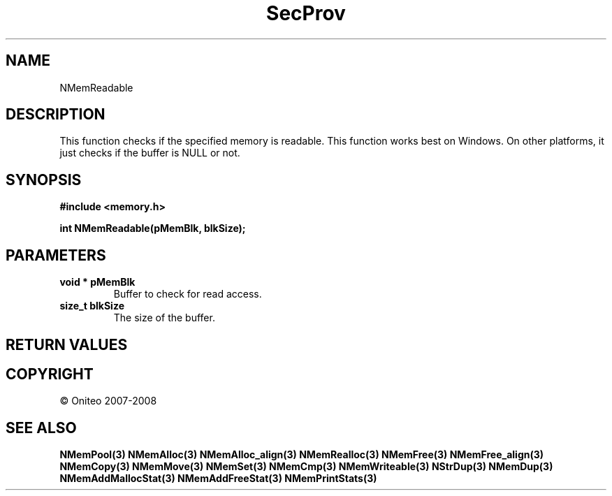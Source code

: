 .TH SecProv 3   "API Reference"
.SH NAME
NMemReadable
.SH DESCRIPTION
This function checks if the specified memory is readable. This function works best on Windows. On other platforms, it just checks if the buffer is NULL or not.
.SH SYNOPSIS
.B #include <memory.h>
.sp
.B int NMemReadable(pMemBlk, blkSize);
.SH PARAMETERS
.TP
.B void * pMemBlk
Buffer to check for read access.
.TP
.B size_t blkSize
The size of the buffer.
.SH RETURN VALUES
.SH COPYRIGHT
 \(co Oniteo 2007-2008
.SH SEE ALSO
.BR NMemPool(3)
.BR NMemAlloc(3)
.BR NMemAlloc_align(3)
.BR NMemRealloc(3)
.BR NMemFree(3)
.BR NMemFree_align(3)
.BR NMemCopy(3)
.BR NMemMove(3)
.BR NMemSet(3)
.BR NMemCmp(3)
.BR NMemWriteable(3)
.BR NStrDup(3)
.BR NMemDup(3)
.BR NMemAddMallocStat(3)
.BR NMemAddFreeStat(3)
.BR NMemPrintStats(3)
.PP
